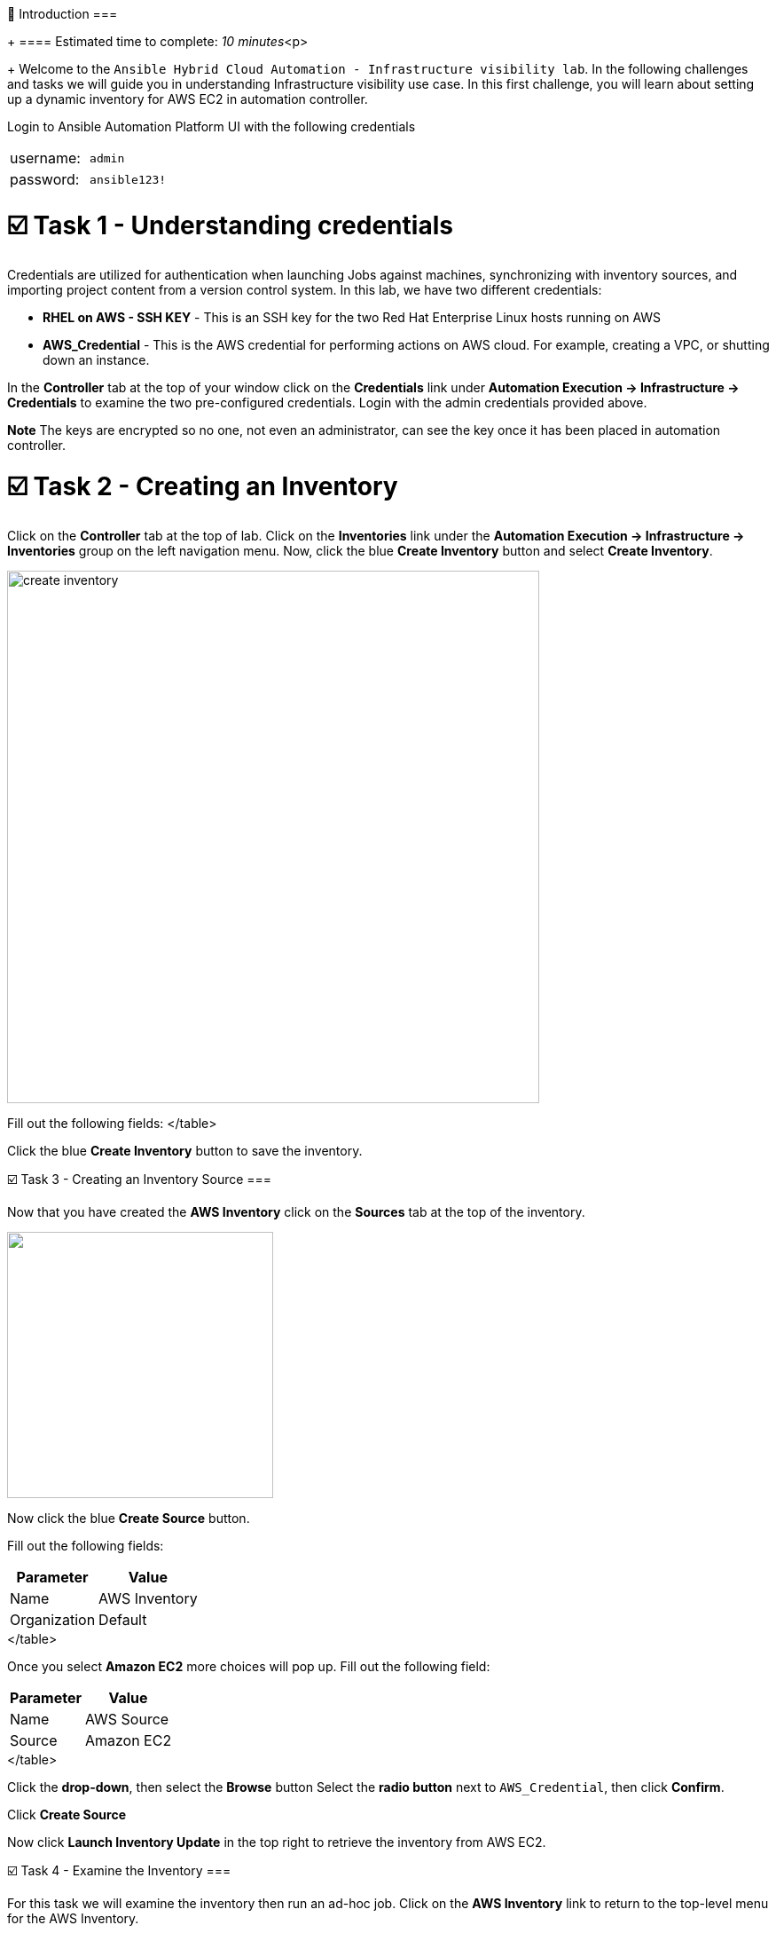 👋 Introduction 
===
+
==== Estimated time to complete: _10 minutes_<p>
+
Welcome to the `Ansible Hybrid Cloud Automation - Infrastructure visibility lab`.
In the following challenges and tasks we will guide you in understanding Infrastructure visibility use case.
In this first challenge, you will learn about setting up a dynamic inventory for AWS EC2 in automation controller.

Login to Ansible Automation Platform UI with the following credentials

[cols=2*]
|===
| username:
| `admin`

| password:
| `ansible123!`
|===

= ☑️ Task 1 - Understanding credentials

Credentials are utilized for authentication when launching Jobs against machines, synchronizing with inventory sources, and importing project content from a version control system.
In this lab, we have two different credentials:

* *RHEL on AWS - SSH KEY* - This is an SSH key for the two Red Hat Enterprise Linux hosts running on AWS
* *AWS_Credential* - This is the AWS credential for performing actions on AWS cloud.
For example, creating a VPC, or shutting down an instance.

In the *Controller* tab at the top of your window click on the *Credentials* link under *Automation Execution \-> Infrastructure \-> Credentials* to examine the two pre-configured credentials.
Login with the admin credentials provided above.

*Note* The keys are encrypted so no one, not even an administrator, can see the key once it has been placed in automation controller.

= ☑️ Task 2 - Creating an Inventory

Click on the *Controller* tab at the top of lab.
Click on the *Inventories* link under the *Automation Execution \-> Infrastructure \-> Inventories* group on the left navigation menu.
Now, click the blue *Create Inventory* button and select *Create Inventory*.

image::https://github.com/HichamMourad/awsinfravis25/blob/master/images/create_inventory.png?raw=true[,600]

Fill out the following fields:+++<table>++++++<tr>++++++<th>+++Parameter+++</th>++++++<th>+++Value+++</th>++++++</tr>+++
+++<tr>++++++<td>+++Name+++</td>++++++<td>+++AWS Inventory+++</td>+++
+++<tr>++++++<td>+++Organization+++</td>++++++<td>+++Default+++</td>+++
</table>

Click the blue **Create Inventory** button to save the inventory.

☑️ Task 3 - Creating an Inventory Source
===

Now that you have created the **AWS Inventory** click on the **Sources** tab at the top of the inventory.

+++<img src="https://github.com/IPvSean/pictures_for_github/blob/master/sources-savage.png?raw=true" style="width:300px;margin-left:0px">++++++</img>+++

Now click the blue **Create Source** button.

Fill out the following fields:

+++<table>++++++<tr>++++++<th>+++Parameter+++</th>++++++<th>+++Value+++</th>++++++</tr>+++
+++<tr>++++++<td>+++Name+++</td>++++++<td>+++AWS Source+++</td>+++
+++<tr>++++++<td>+++Source+++</td>++++++<td>+++Amazon EC2+++</td>+++
</table>

Once you select **Amazon EC2** more choices will pop up.  Fill out the following field:

+++<table>++++++<tr>++++++<th>+++Parameter+++</th>++++++<th>+++Value+++</th>++++++</tr>+++
+++<tr>++++++<td>+++Credential+++</td>++++++<td>+++AWS_Credential+++</td>+++
</table>

Click the **drop-down**, then select the **Browse** button Select the **radio button** next to `AWS_Credential`, then click **Confirm**.

Click **Create Source**

Now click **Launch Inventory Update** in the top right to retrieve the inventory from AWS EC2.

☑️ Task 4 - Examine the Inventory
===

For this task we will examine the inventory then run an ad-hoc job.  Click on the **AWS Inventory** link to return to the top-level menu for the AWS Inventory.

+++<img src="https://github.com/IPvSean/pictures_for_github/blob/master/aws_inventory_menu.png?raw=true" style="width:400px;margin-left:0px">++++++</img>+++

Now click on **Hosts**.  There will be two hosts listed with their name pre-pended with **ec2**.  These were dynamically pulled from AWS via the Inventory Plugin we just setup.  Click the checkmark next to each host then click the **Run Command** button.  Fill out the following fields:

### **Details**:
+++<table>++++++<tr>++++++<th>+++Parameter+++</th>++++++<th>+++Value+++</th>++++++</tr>+++
+++<tr>++++++<td>+++Module+++</td>++++++<td>+++ping+++</td>+++
</table>

Click **Next**

+++<hr>++++++</hr>+++

### **Execution Environment**:

Select
* **Default execution environment**

Click **Next**

+++<hr>++++++</hr>+++

### **Credential**:

Select
* **RHEL on AWS - SSH KEY** (You may have to select the **Browse** button to search for the credential)

Click **Next**

+++<hr>++++++</hr>+++

### **Preview**

Press the **Finish** button.

The **Successful output" should look like the following.
+++<img src="https://github.com/HichamMourad/awsinfravis25/blob/master/images/ping_output.png?raw=true" style="width:600px;margin-left:0px">++++++</img>+++

+++<hr>++++++</hr>+++


The ad-hoc PING test will setup an Ansible +++<a href="https://docs.ansible.com/ansible/latest/collections/ansible/builtin/ping_module.html" target="_new">+++ping+++</a>+++ task which will verify we have SSH connectivity between our control node and the two RHEL ec2 instances running on AWS.

✅ Next Challenge
===
Press the `Check` button below to go to the next challenge once you've completed the task.

🐛 Encountered an issue?
====

If you have encountered an issue or have noticed something not quite right, please [open an issue](https://github.com/ansible/instruqt/issues/new?title=Issue+with+Ansible+Hybrid+Cloud+Automation+-+Infrastructure+visibility+(aap2.5)&assignees=hichammourad).+++</tr>++++++</table>++++++</tr>++++++</table>++++++</tr>++++++</tr>++++++</table>++++++</tr>++++++</tr>++++++</table>+++
